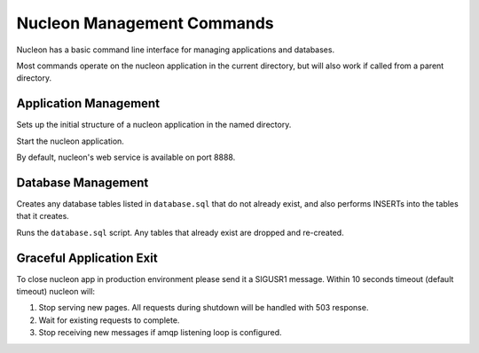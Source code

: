 Nucleon Management Commands
===========================

Nucleon has a basic command line interface for managing applications and databases.

Most commands operate on the nucleon application in the current directory, but
will also work if called from a parent directory.

.. program:: nucleon

Application Management
----------------------

.. option:: new <dest>

Sets up the initial structure of a nucleon application in the named directory.

.. option:: start

Start the nucleon application.

By default, nucleon's web service is available on port 8888.

Database Management
-------------------

.. option:: syncdb

Creates any database tables listed in ``database.sql`` that do not already exist,
and also performs INSERTs into the tables that it creates.

.. option:: resetdb

Runs the ``database.sql`` script. Any tables that already exist are dropped and
re-created.

Graceful Application Exit
-------------------------
To close nucleon app in production environment please send it a SIGUSR1 message.
Within 10 seconds timeout (default timeout) nucleon will:

#. Stop serving new pages. All requests during shutdown will be handled with 503 response.
#. Wait for existing requests to complete.
#. Stop receiving new messages if amqp listening loop is configured.

